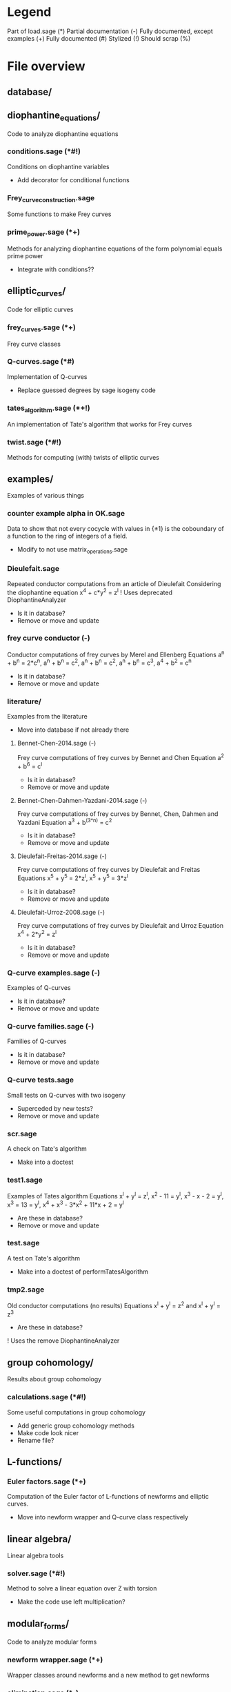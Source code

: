 * Legend
Part of load.sage (*)
Partial documentation (-)
Fully documented, except examples (+)
Fully documented (#)
Stylized (!)
Should scrap (%)

* File overview

** database/

** diophantine_equations/
Code to analyze diophantine equations

*** conditions.sage (*#!)
Conditions on diophantine variables
- Add decorator for conditional functions

*** Frey_curve_construction.sage
Some functions to make Frey curves

*** prime_power.sage (*+)
Methods for analyzing diophantine equations of the form polynomial equals prime power
- Integrate with conditions??
** elliptic_curves/
Code for elliptic curves
*** frey_curves.sage (*+)
Frey curve classes
*** Q-curves.sage (*#)
Implementation of Q-curves
- Replace guessed degrees by sage isogeny code
*** tates_algorithm.sage (*+!)
An implementation of Tate's algorithm that works for Frey curves
*** twist.sage (*#!)
Methods for computing (with) twists of elliptic curves
** examples/
Examples of various things
*** counter example alpha in OK.sage
Data to show that not every cocycle with values in {\pm 1} is the
coboundary of a function to the ring of integers of a field.
- Modify to not use matrix_operations.sage
*** Dieulefait.sage
Repeated conductor computations from an article of Dieulefait
Considering the diophantine equation x^4 + c*y^2 = z^l
! Uses deprecated DiophantineAnalyzer
- Is it in database?
- Remove or move and update
*** frey curve conductor (-)
Conductor computations of frey curves by Merel and Ellenberg
Equations a^n + b^n = 2*c^n, a^n + b^n = c^2, a^n + b^n = c^2,
a^n + b^n = c^3, a^4 + b^2 = c^n
- Is it in database?
- Remove or move and update
*** literature/
Examples from the literature
- Move into database if not already there
**** Bennet-Chen-2014.sage (-)
Frey curve computations of frey curves by Bennet and Chen
Equation a^2 + b^6 = c^l
- Is it in database?
- Remove or move and update
**** Bennet-Chen-Dahmen-Yazdani-2014.sage (-)
Frey curve computations of frey curves by Bennet, Chen, Dahmen and
Yazdani
Equation a^3 + b^(3*n) = c^2
- Is it in database?
- Remove or move and update
**** Dieulefait-Freitas-2014.sage (-)
Frey curve computations of frey curves by Dieulefait and Freitas
Equations x^5 + y^5 = 2*z^l, x^5 + y^5 = 3*z^l
- Is it in database?
- Remove or move and update
**** Dieulefait-Urroz-2008.sage (-)
Frey curve computations of frey curves by Dieulefait and Urroz
Equation x^4 + 2*y^2 = z^l
- Is it in database?
- Remove or move and update
*** Q-curve examples.sage (-)
Examples of Q-curves
- Is it in database?
- Remove or move and update
*** Q-curve families.sage (-)
Families of Q-curves
- Is it in database?
- Remove or move and update
*** Q-curve tests.sage
Small tests on Q-curves with two isogeny
- Superceded by new tests?
- Remove or move and update
*** scr.sage
A check on Tate's algorithm
- Make into a doctest
*** test1.sage
Examples of Tates algorithm
Equations x^l + y^l = z^l, x^2 - 11 = y^l, x^3 - x - 2 = y^l,
x^3 = 13 = y^l, x^4 + x^3 - 3*x^2 + 11*x + 2 = y^l
- Are these in database?
- Remove or move and update
*** test.sage
A test on Tate's algorithm
- Make into a doctest of performTatesAlgorithm
*** tmp2.sage
Old conductor computations (no results)
Equations x^l + y^l = z^2 and x^l + y^l = z^3
- Are these in database?
! Uses the remove DiophantineAnalyzer
** group cohomology/
Results about group cohomology
*** calculations.sage (*#!)
Some useful computations in group cohomology
- Add generic group cohomology methods
- Make code look nicer
- Rename file?
** L-functions/
*** Euler factors.sage (*+)
Computation of the Euler factor of L-functions of newforms and
elliptic curves.
- Move into newform wrapper and Q-curve class respectively
** linear algebra/
Linear algebra tools
*** solver.sage (*#!)
Method to solve a linear equation over Z with torsion
- Make the code use left multiplication?
** modular_forms/
Code to analyze modular forms
*** newform wrapper.sage (*+)
Wrapper classes around newforms and a new method to get newforms
*** elimination.sage (*-)
Methods for eliminating newforms
- Add better tracking system for primes

** number_fields/
Code to analyze number fields
*** dirichlet characters.sage (*#!)
Methods related to dirichlet characters
*** field constructors.sage (*#!)
Methods to make number fields
*** galois group.sage (*#!)
Methods to change galois homomorphisms
- Change name?
** p-adics/
Code related to p-adic numbers
*** pAdic_base.sage (*#!)
A class giving easy acces to things needed for p-adic computations
*** pAdic_solver.sage (*#!)
Methods for finding all pAdic roots of a polynomial up to a given
precision
- give_list is funky and only seems to work when K = L
- quit_on_empty is not used?!
- Improved algorithm???
*** pAdic_tree.sage (*#!)
Classes for storing pAdic data in a tree like format
- Method pAdicNode.sub_tree() is nowhere used and weird, remove?
- Optimize _merge_with_list
- Add sequence/set like behavior to pAdicNodeCollection
- Add set like behavior to pAdicTree
** polynomial/
Code for working with polynomials
*** symmetric_polynomials.sage (*#!)
Method for computing with a symmetric polynomial
** tests/
Code for (automated) testing
*** cleanup.sh (+)
Cleanup script
*** code/
Temporary directory for code to be tested
*** generate.sh
Script to generate code from a template
*** Q-curve sage vs magma.sage (-)
Speed test results between sage and magma newform computations
*** results/
Output directory for results (logs) of tests
*** templates/
Templates for tests
**** Q-curve with 2-3-isogeny.sage
Template for a test on a Q-curve with a 2 and a 3-isogeny
**** Q-curve with 2-isogeny.sage
Template for a test on a Q-curve with a 2-isogeny
**** Q-curve with 3-isogeny.sage
Template for a test on a Q-curve with a 3-isogeny
**** run.sage
Template for a wrapper script around a file.
**** test.sage (%)
Old test file
*** testrun_database.sh
A script that tests all .sage files in the database
*** testrun.sh
A script that tests all .sage files in the code directory
